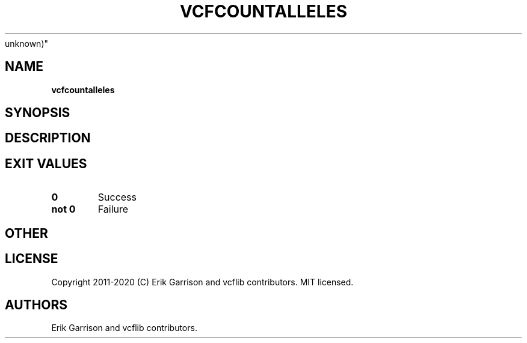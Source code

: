 .\" Automatically generated by Pandoc 2.7.3
.\"
.TH "VCFCOUNTALLELES" "1" "" "vcfcountalleles (vcflib)" "vcfcountalleles (VCF
unknown)"
.hy
.SH NAME
.PP
\f[B]vcfcountalleles\f[R]
.SH SYNOPSIS
.SH DESCRIPTION
.SH EXIT VALUES
.TP
.B \f[B]0\f[R]
Success
.TP
.B \f[B]not 0\f[R]
Failure
.SH OTHER
.SH LICENSE
.PP
Copyright 2011-2020 (C) Erik Garrison and vcflib contributors.
MIT licensed.
.SH AUTHORS
Erik Garrison and vcflib contributors.
